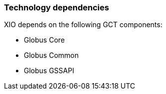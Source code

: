 
[[xio-dependencies]]
=== Technology dependencies ===

XIO depends on the following GCT components:




* Globus Core

* Globus Common

* Globus GSSAPI


